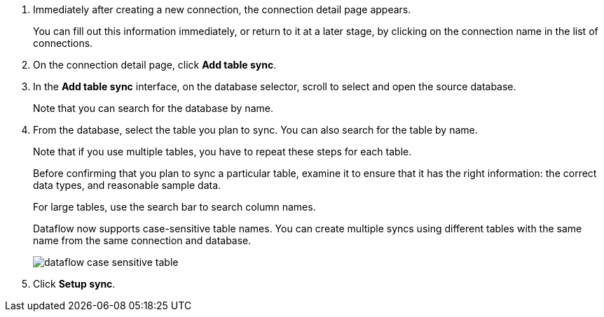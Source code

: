 . Immediately after creating a new connection, the connection detail page appears.
+
You can fill out this information immediately, or return to it at a later stage, by clicking on the connection name in the list of connections.

. On the connection detail page, click *Add table sync*.
. In the *Add table sync* interface, on the database selector, scroll to select and open the source database.
+
Note that you can search for the database by name.

. From the database, select the table you plan to sync.
You can also search for the table by name.
+
Note that if you use multiple tables, you have to repeat these steps for each table.
+
Before confirming that you plan to sync a particular table, examine it to ensure that it has the right information: the correct data types, and reasonable sample data.
+
For large tables, use the search bar to search column names.
+
Dataflow now supports case-sensitive table names. You can create multiple syncs using different tables with the same name from the same connection and database.
+
image:dataflow-case-sensitive-table.png[]

. Click *Setup sync*.
